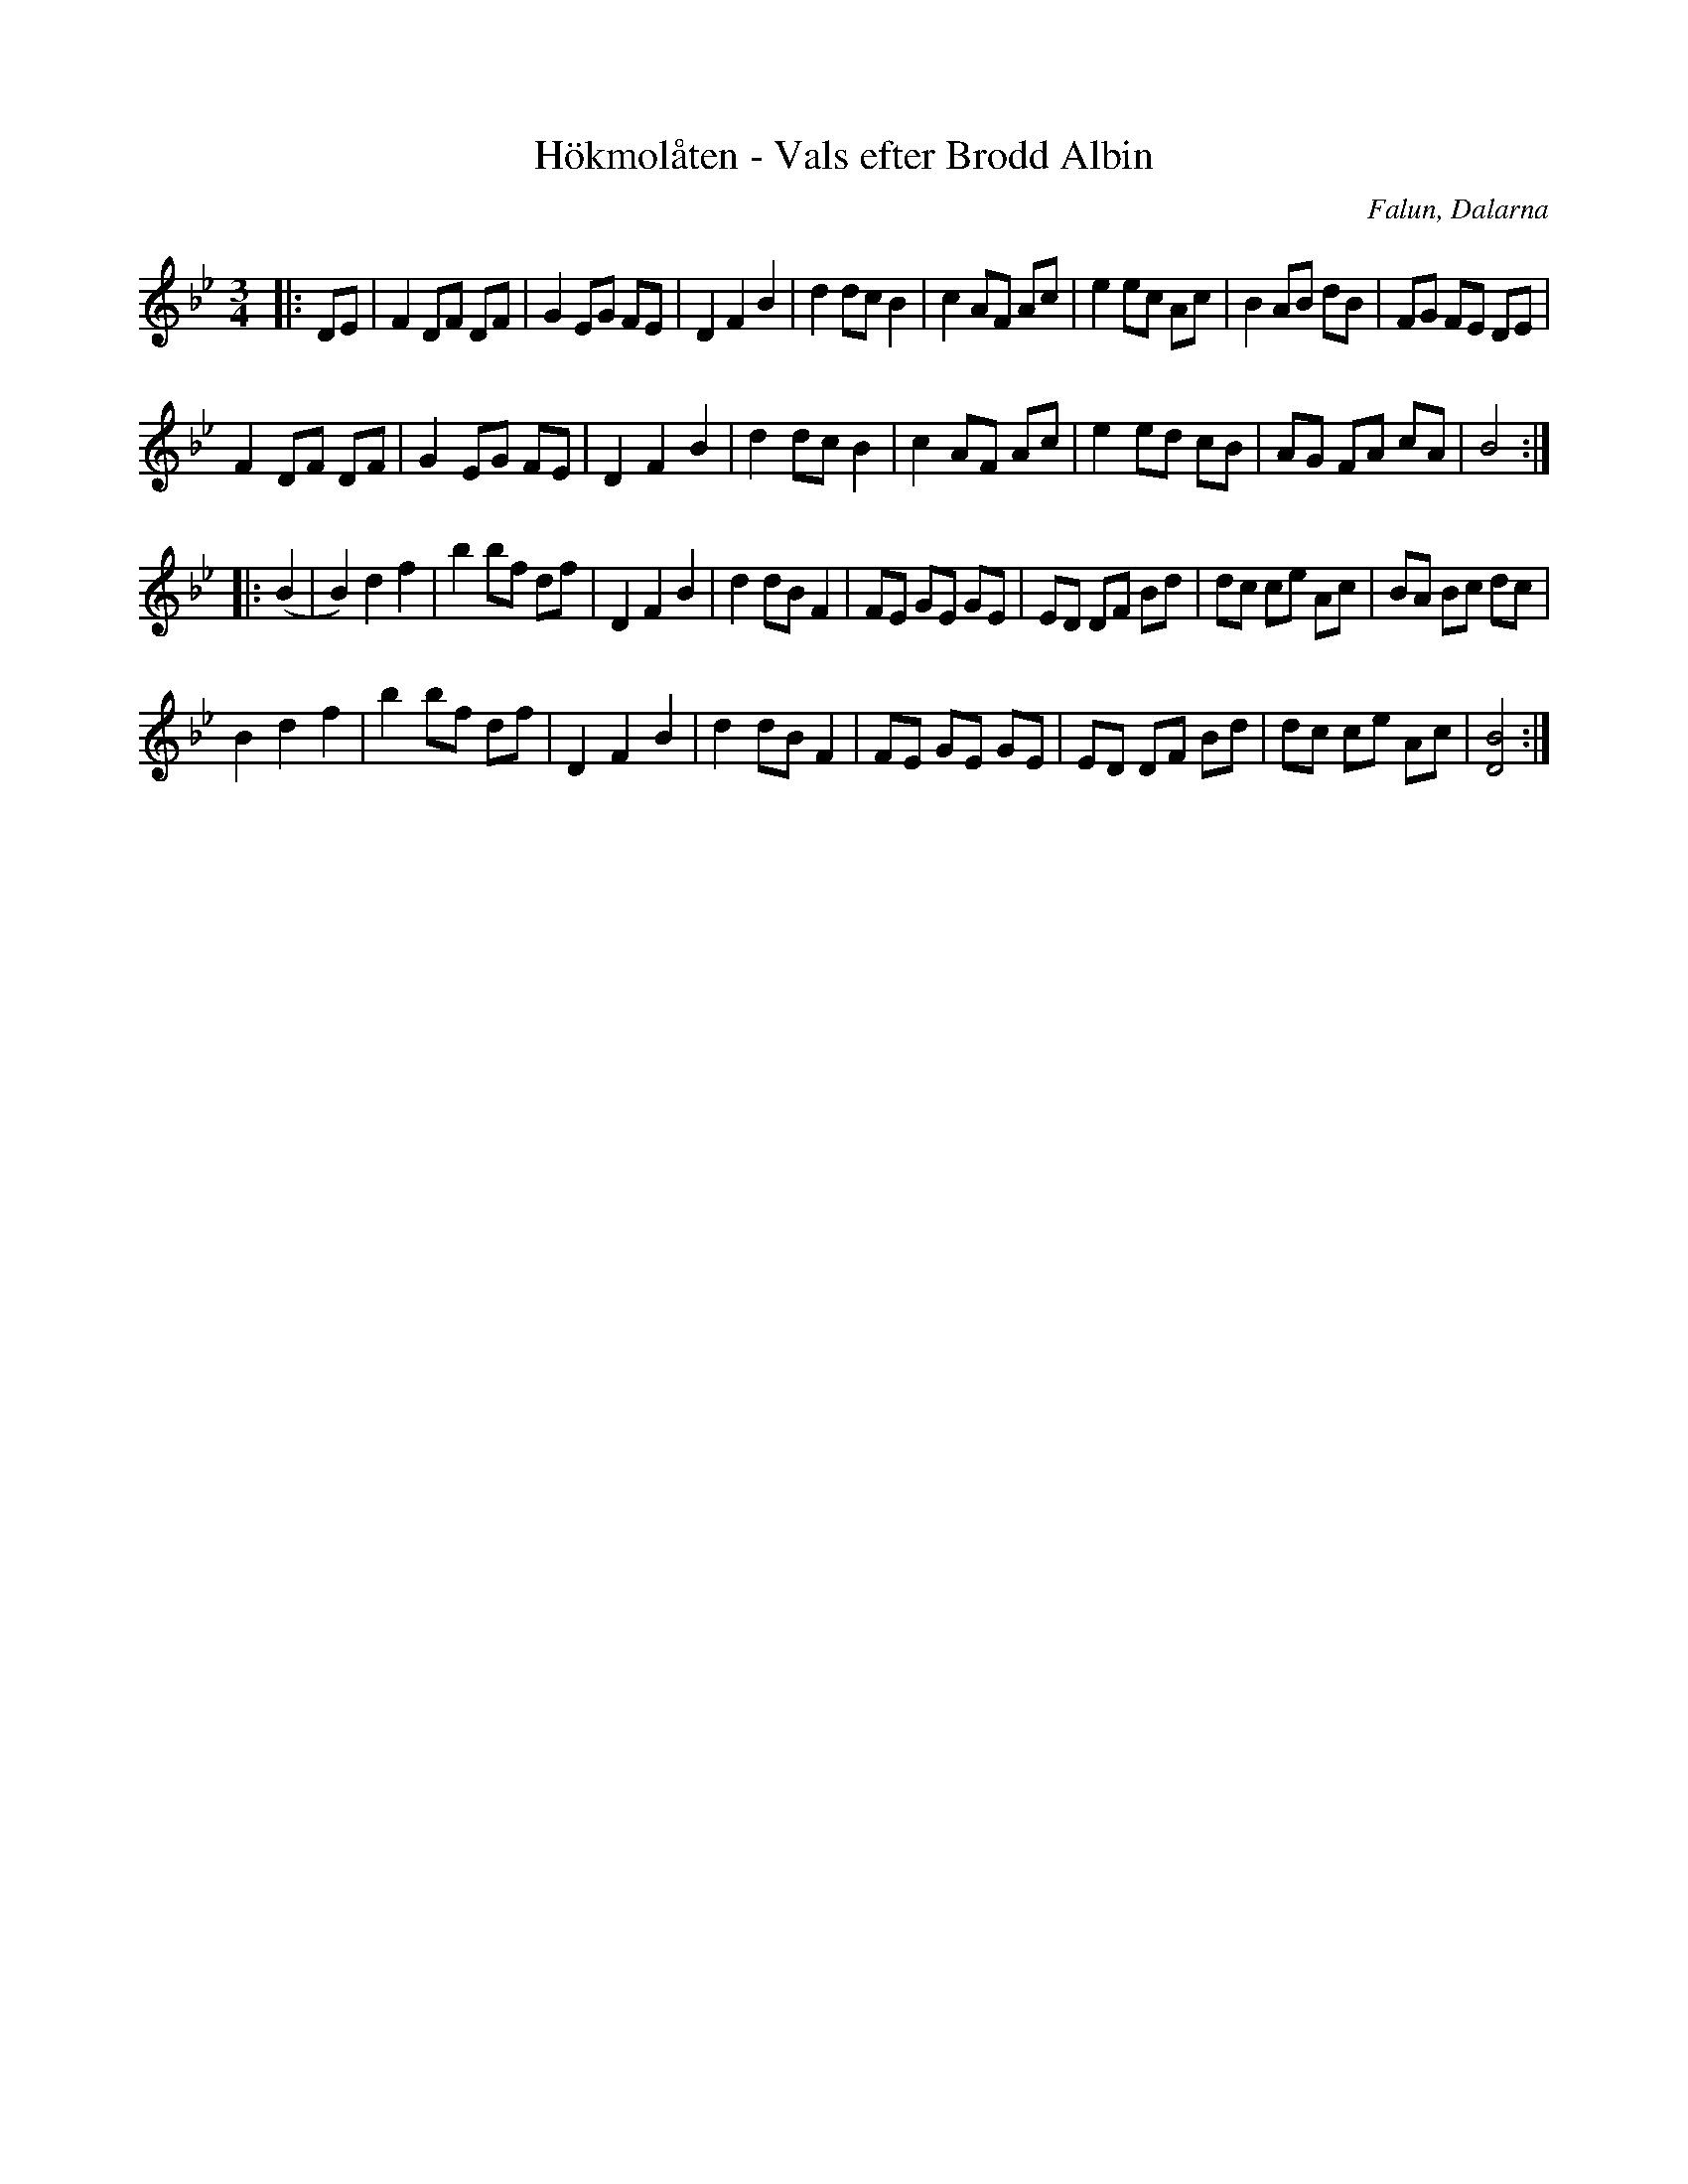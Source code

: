 %%abc-charset utf-8

X:1
T:Hökmolåten - Vals efter Brodd Albin
R:Vals
S: efter [[Personer/Brodd Albin Johansson]] från Vika
S:Utlärd av [[Personer/Sigurd Sahlström]] på kursen Knavertorka 2009
O:Falun, Dalarna
Z:ABC-transkribering av Jonas Hallgren
M:3/4
L:1/8
K:Bb
|: DE| F2 DF DF | G2 EG FE | D2 F2 B2 | d2 dc B2 | c2 AF Ac | e2 ec Ac | B2 AB dB | FG FE DE |
       F2 DF DF | G2 EG FE | D2 F2 B2 | d2 dc B2 | c2 AF Ac | e2 ed cB | AG FA cA | B4  :| 
|: (B2|B2) d2 f2 | b2 bf df | D2 F2 B2 | d2 dB F2 | FE GE GE | ED DF Bd | dc ce Ac | BA Bc dc |
       B2 d2 f2 | b2 bf df | D2 F2 B2 | d2 dB F2 | FE GE GE | ED DF Bd | dc ce Ac | [D4B4] :|

